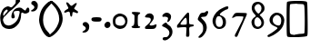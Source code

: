 SplineFontDB: 3.2
FontName: TriumphItalic
FullName: Triumph Italic
FamilyName: Triumph
Weight: Italic
Copyright: Copyright (c) 2025, Conley Ball
UComments: "Created May 12th, 2025"
Version: 001.000
ItalicAngle: 0
UnderlinePosition: -102
UnderlineWidth: 51
Ascent: 768
Descent: 256
InvalidEm: 0
LayerCount: 2
Layer: 0 0 "Back" 1
Layer: 1 0 "Fore" 0
XUID: [1021 458 -1016138486 3677531]
FSType: 0
OS2Version: 0
OS2_WeightWidthSlopeOnly: 0
OS2_UseTypoMetrics: 1
CreationTime: 1747070687
ModificationTime: 1747070882
PfmFamily: 17
TTFWeight: 400
TTFWidth: 5
LineGap: 94
VLineGap: 0
OS2TypoAscent: 0
OS2TypoAOffset: 1
OS2TypoDescent: 0
OS2TypoDOffset: 1
OS2TypoLinegap: 94
OS2WinAscent: 0
OS2WinAOffset: 1
OS2WinDescent: 0
OS2WinDOffset: 1
HheadAscent: 0
HheadAOffset: 1
HheadDescent: 0
HheadDOffset: 1
OS2Vendor: 'PfEd'
MarkAttachClasses: 1
DEI: 91125
LangName: 1033
Encoding: ISO8859-1
UnicodeInterp: none
NameList: AGL For New Fonts
DisplaySize: -48
AntiAlias: 1
FitToEm: 0
WinInfo: 32 16 4
BeginPrivate: 0
EndPrivate
TeXData: 1 0 0 346030 173015 115343 0 1048576 115343 783286 444596 497025 792723 393216 433062 380633 303038 157286 324010 404750 52429 2506097 1059062 262144
BeginChars: 256 20

StartChar: zero
Encoding: 48 48 0
Width: 523
Flags: HW
LayerCount: 2
Fore
SplineSet
351 325 m 0
 327 351 315 356 274 359 c 0
 270 359 267 360 263 360 c 0
 182 360 124 302 124 223 c 0
 124 217 125 210 126 203 c 0
 129 177 134 149 137 141 c 0
 149 109 219 85 276 85 c 0
 294 85 310 88 324 93 c 0
 376 115 403 157 403 205 c 0
 403 244 386 287 351 325 c 0
222 436 m 0
 234 438 248 439 258 439 c 0
 262 439 265 439 267 438 c 0
 324 426 340 420 378 399 c 0
 436 367 468 303 468 231 c 0
 468 196 461 160 445 125 c 0
 414 54 380 22 318 4 c 0
 295 -3 274 -7 254 -7 c 0
 217 -7 183 6 143 32 c 0
 75 76 55 118 55 217 c 0
 56 272 60 302 71 325 c 0
 100 380 158 423 222 436 c 0
EndSplineSet
EndChar

StartChar: one
Encoding: 49 49 1
Width: 382
Flags: HW
LayerCount: 2
Fore
SplineSet
80 441 m 0
 84 450 113 453 149 453 c 0
 213 453 300 443 310 433 c 0
 312 431 313 428 313 425 c 0
 313 414 301 398 276 381 c 0
 244 359 248 361 244 229 c 0
 244 223 244 217 244 211 c 0
 244 199 244 188 244 178 c 0
 244 86 253 56 277 51 c 0
 301 46 312 48 312 36 c 0
 312 34 312 32 312 30 c 0
 309 13 292 4 230 1 c 0
 210 0 193 -1 177 -1 c 0
 103 -1 69 12 69 40 c 0
 69 55 103 63 117 69 c 0
 131 75 151 105 151 235 c 0
 151 273 152 300 152 319 c 0
 152 361 147 368 122 380 c 0
 93 394 77 409 77 427 c 0
 77 431 78 436 80 441 c 0
EndSplineSet
EndChar

StartChar: two
Encoding: 50 50 2
Width: 452
Flags: HW
LayerCount: 2
Fore
SplineSet
141 428 m 0
 159 436 177 439 194 439 c 0
 257 439 312 392 312 325 c 0
 312 294 304 274 276 232 c 0
 256 201 229 168 216 157 c 0
 201 144 193 132 193 122 c 0
 193 112 201 103 217 97 c 0
 224 94 233 94 244 94 c 0
 274 94 316 104 350 122 c 0
 360 127 368 129 374 129 c 0
 384 129 390 123 390 110 c 0
 390 100 387 85 380 66 c 0
 356 4 337 -3 194 -3 c 0
 93 -3 73 -1 68 11 c 0
 64 20 62 28 62 36 c 0
 62 54 73 68 96 86 c 0
 182 152 228 214 228 261 c 0
 228 275 224 287 216 298 c 0
 206 312 188 316 134 320 c 0
 81 323 64 327 64 345 c 0
 64 368 105 411 141 428 c 0
EndSplineSet
EndChar

StartChar: three
Encoding: 51 51 3
Width: 460
Flags: HW
LayerCount: 2
Fore
SplineSet
147 138 m 0
 167 150 182 157 194 157 c 0
 206 157 213 150 217 138 c 0
 219 127 239 107 261 93 c 0
 316 58 345 25 363 -26 c 0
 372 -53 377 -79 377 -105 c 0
 377 -185 333 -258 248 -314 c 0
 217 -335 184 -345 157 -345 c 0
 124 -345 101 -329 101 -301 c 0
 101 -265 121 -253 176 -253 c 0
 219 -253 230 -248 255 -222 c 0
 279 -196 291 -163 291 -131 c 0
 291 -112 286 -93 278 -77 c 0
 255 -34 194 14 136 34 c 0
 109 42 87 61 84 66 c 0
 83 67 83 69 83 71 c 0
 83 87 110 116 147 138 c 0
156 421 m 0
 179 431 201 436 221 436 c 0
 252 436 278 424 302 400 c 0
 331 371 337 357 337 323 c 0
 337 271 306 209 270 185 c 0
 258 177 249 173 242 173 c 0
 235 173 231 178 231 188 c 0
 231 197 235 210 241 227 c 0
 248 245 252 265 252 277 c 0
 252 281 252 284 251 286 c 0
 243 307 202 324 167 324 c 0
 160 324 154 323 148 322 c 0
 136 319 126 318 118 318 c 0
 99 318 91 326 91 342 c 0
 91 369 121 406 156 421 c 0
EndSplineSet
EndChar

StartChar: four
Encoding: 52 52 4
Width: 555
Flags: HW
LayerCount: 2
Fore
SplineSet
311 262 m 0
 305 280 298 290 289 290 c 0
 274 290 250 265 200 205 c 0
 160 157 142 130 142 114 c 0
 142 106 146 100 155 97 c 0
 165 93 189 92 215 92 c 0
 256 92 303 96 310 103 c 0
 317 110 320 141 320 176 c 0
 320 208 318 243 311 262 c 0
343 433 m 0
 347 435 351 436 355 436 c 0
 362 436 368 433 374 428 c 0
 382 420 386 400 386 334 c 0
 386 316 385 294 385 268 c 0
 385 243 384 221 384 203 c 0
 384 140 387 118 394 112 c 0
 401 107 430 101 460 99 c 0
 505 97 513 93 516 79 c 0
 516 77 517 75 517 73 c 0
 517 52 491 38 453 38 c 0
 431 38 413 32 402 21 c 0
 391 10 387 1 387 -36 c 0
 387 -54 389 -78 390 -112 c 0
 391 -139 392 -160 392 -178 c 0
 392 -236 383 -249 352 -249 c 0
 346 -249 339 -249 332 -248 c 0
 308 -246 300 -250 300 -212 c 0
 300 -188 303 -149 308 -81 c 0
 310 -50 311 -30 311 -16 c 0
 311 11 306 13 291 19 c 0
 285 22 268 23 245 23 c 0
 198 23 124 17 64 9 c 0
 62 9 61 9 59 9 c 0
 49 9 46 17 44 40 c 0
 44 44 43 48 43 51 c 0
 43 71 50 84 75 112 c 0
 94 134 122 169 136 191 c 0
 150 213 177 248 195 268 c 0
 212 289 248 333 275 366 c 0
 302 399 333 429 343 433 c 0
EndSplineSet
EndChar

StartChar: five
Encoding: 53 53 5
Width: 424
Flags: HW
LayerCount: 2
Fore
SplineSet
286 458 m 0
 300 474 314 481 329 481 c 0
 330 481 331 481 332 481 c 0
 350 479 359 468 359 450 c 0
 359 433 351 409 335 379 c 0
 305 327 288 318 211 316 c 0
 185 315 158 309 158 301 c 0
 158 292 177 268 211 237 c 0
 283 171 319 96 319 18 c 0
 319 -39 301 -97 263 -157 c 0
 216 -232 158 -277 114 -277 c 0
 103 -277 94 -274 85 -268 c 0
 82 -266 80 -263 80 -260 c 0
 80 -251 93 -236 126 -202 c 0
 202 -124 217 -93 217 -13 c 0
 217 -11 217 -9 217 -6 c 0
 216 79 198 115 119 182 c 0
 82 214 65 235 65 251 c 0
 65 263 81 305 101 344 c 0
 139 420 156 433 224 433 c 0
 255 433 270 439 286 458 c 0
EndSplineSet
EndChar

StartChar: six
Encoding: 54 54 6
Width: 538
Flags: HW
LayerCount: 2
Fore
SplineSet
288 299 m 0
 271 316 246 325 222 325 c 0
 202 325 183 319 171 306 c 0
 146 279 134 235 134 191 c 0
 134 136 153 83 187 66 c 0
 202 58 221 55 239 55 c 0
 260 55 281 60 294 69 c 0
 318 87 339 133 339 169 c 0
 339 209 315 271 288 299 c 0
432 575 m 0
 442 577 454 580 464 580 c 0
 476 580 492 575 492 547 c 0
 492 523 468 494 451 494 c 0
 429 494 338 449 294 417 c 0
 265 396 250 380 250 368 c 0
 250 357 262 348 286 342 c 0
 334 329 385 293 407 258 c 0
 418 240 424 207 424 174 c 0
 424 144 419 113 409 94 c 0
 378 35 313 -3 240 -3 c 0
 237 -3 234 -3 231 -3 c 0
 195 -3 180 2 143 27 c 0
 90 62 58 115 48 181 c 0
 47 189 46 196 46 204 c 0
 46 296 120 409 231 479 c 0
 297 521 407 570 432 575 c 0
EndSplineSet
EndChar

StartChar: seven
Encoding: 55 55 7
Width: 532
Flags: HW
LayerCount: 2
Fore
SplineSet
98 359 m 0
 134 414 142 424 229 424 c 0
 249 424 273 423 303 422 c 0
 430 420 467 417 472 407 c 0
 474 404 475 400 475 395 c 0
 475 375 462 337 439 292 c 0
 382 170 377 149 357 106 c 0
 334 57 251 -135 229 -191 c 0
 219 -215 207 -242 202 -247 c 0
 196 -254 185 -258 173 -258 c 0
 161 -258 148 -254 142 -246 c 0
 138 -241 136 -233 136 -223 c 0
 136 -206 142 -184 151 -173 c 0
 155 -168 187 -106 223 -38 c 0
 258 31 307 126 331 175 c 0
 346 203 378 282 378 308 c 0
 378 312 377 315 375 316 c 0
 365 320 313 325 258 325 c 0
 167 325 157 324 126 303 c 0
 104 288 85 281 72 281 c 0
 62 281 57 286 57 287 c 0
 57 293 75 325 98 359 c 0
EndSplineSet
EndChar

StartChar: eight
Encoding: 56 56 8
Width: 502
Flags: HW
LayerCount: 2
Fore
SplineSet
291 274 m 0
 270 295 249 306 230 306 c 0
 215 306 201 299 188 286 c 0
 157 252 148 226 148 179 c 0
 148 101 191 52 246 52 c 0
 265 52 284 58 304 70 c 0
 332 87 347 118 347 153 c 0
 347 193 328 238 291 274 c 0
316 641 m 0
 304 653 284 665 270 669 c 0
 266 670 262 670 258 670 c 0
 225 670 182 642 163 607 c 0
 156 594 153 583 153 570 c 0
 153 558 156 544 162 527 c 0
 179 481 241 410 264 410 c 0
 271 410 289 424 305 441 c 0
 334 470 349 513 349 553 c 0
 349 587 338 620 316 641 c 0
201 729 m 0
 216 732 230 734 244 734 c 0
 344 734 433 657 435 558 c 0
 435 555 435 552 435 549 c 0
 435 514 429 500 408 473 c 0
 393 453 363 423 340 407 c 0
 317 391 299 375 299 371 c 0
 299 367 310 353 324 341 c 0
 388 288 420 224 420 165 c 0
 420 104 386 47 318 11 c 0
 288 -5 263 -10 239 -10 c 0
 234 -10 228 -10 223 -9 c 0
 145 3 105 37 77 118 c 0
 70 137 67 155 67 172 c 0
 67 214 86 251 124 286 c 0
 159 317 188 325 188 344 c 0
 188 356 177 372 149 399 c 0
 100 447 74 506 74 563 c 0
 74 591 80 617 92 643 c 0
 115 690 150 718 201 729 c 0
EndSplineSet
EndChar

StartChar: nine
Encoding: 57 57 9
Width: 541
Flags: HW
LayerCount: 2
Fore
SplineSet
322 354 m 0
 303 363 283 370 275 370 c 0
 246 370 193 333 174 301 c 0
 161 279 153 255 153 226 c 0
 153 213 154 199 158 184 c 0
 170 136 212 102 267 81 c 0
 285 74 301 71 315 71 c 0
 361 71 385 110 392 191 c 0
 393 199 393 206 393 213 c 0
 393 278 366 333 322 354 c 0
176 410 m 0
 204 428 236 435 266 435 c 0
 336 435 403 397 430 359 c 0
 467 308 480 265 480 230 c 0
 480 228 480 226 480 224 c 0
 470 28 364 -87 162 -204 c 1
 124 -221 86 -238 77 -244 c 0
 66 -250 55 -252 44 -252 c 0
 30 -252 18 -248 10 -238 c 0
 6 -233 4 -229 4 -224 c 0
 4 -209 24 -192 68 -169 c 0
 129 -138 274 -30 288 -5 c 0
 289 -3 289 -2 289 0 c 0
 289 23 216 45 186 62 c 1
 105 97 63 162 63 230 c 0
 63 295 101 362 176 410 c 0
EndSplineSet
EndChar

StartChar: ampersand
Encoding: 38 38 10
Width: 832
Flags: HW
LayerCount: 2
Fore
SplineSet
120 343 m 0
 137 371 168 402 188 420 c 0
 208 438 218 455 218 469 c 0
 218 480 212 489 199 494 c 0
 197 495 194 495 192 495 c 0
 158 495 90 420 90 376 c 0
 90 357 95 325 101 325 c 0
 102 325 102 324 103 325 c 0
 111 334 116 340 120 343 c 0
455 774 m 0
 468 782 483 787 498 787 c 0
 534 787 568 765 568 734 c 0
 568 712 344 488 296 463 c 0
 279 454 241 421 214 390 c 0
 189 361 124 299 113 296 c 1
 107 281 99 268 96 263 c 0
 88 242 83 230 83 217 c 0
 83 202 89 187 101 159 c 0
 128 98 150 81 222 68 c 0
 229 67 236 66 244 66 c 0
 299 66 369 98 431 152 c 0
 488 202 520 261 543 363 c 0
 551 395 554 414 554 427 c 0
 554 440 550 446 541 451 c 0
 534 456 517 458 496 458 c 0
 460 458 414 452 399 442 c 0
 392 437 388 428 388 414 c 0
 388 396 393 373 405 345 c 0
 413 327 417 313 417 301 c 0
 417 293 415 285 412 279 c 0
 404 264 383 256 363 256 c 0
 348 256 334 261 328 271 c 0
 323 280 320 293 320 308 c 0
 320 340 331 382 351 422 c 0
 390 498 451 543 527 549 c 0
 538 550 547 551 556 551 c 0
 588 551 607 543 646 516 c 0
 678 494 708 476 712 476 c 0
 717 476 728 492 737 513 c 0
 750 546 769 562 786 562 c 0
 808 562 827 535 827 487 c 0
 827 449 821 433 799 419 c 0
 768 401 738 391 712 391 c 0
 694 391 677 395 663 404 c 0
 647 415 634 420 624 420 c 0
 603 420 594 398 594 350 c 0
 594 268 564 172 521 115 c 0
 447 18 359 -32 265 -32 c 0
 254 -32 243 -31 232 -30 c 0
 94 -13 40 42 12 201 c 0
 7 231 5 258 5 283 c 0
 5 336 17 382 46 444 c 0
 76 511 114 548 188 578 c 0
 203 584 214 586 225 586 c 0
 239 586 253 581 275 571 c 0
 293 562 305 557 315 557 c 0
 332 557 346 571 384 610 c 0
 431 658 442 676 442 708 c 0
 442 712 442 715 442 719 c 0
 442 723 441 726 441 730 c 0
 441 751 447 770 455 774 c 0
EndSplineSet
EndChar

StartChar: quotesingle
Encoding: 39 39 11
Width: 258
Flags: HW
LayerCount: 2
Fore
SplineSet
72 756 m 0
 84 762 97 764 110 764 c 0
 147 764 184 743 202 707 c 0
 214 684 220 671 220 639 c 0
 220 633 219 627 219 620 c 0
 216 562 203 540 171 506 c 0
 143 476 103 465 73 465 c 0
 48 465 28 472 28 483 c 0
 28 486 30 491 34 495 c 0
 39 500 55 509 70 517 c 0
 99 532 123 562 123 585 c 0
 123 609 105 632 70 652 c 0
 45 667 36 677 36 694 c 0
 36 702 38 711 41 722 c 0
 46 740 53 747 72 756 c 0
EndSplineSet
EndChar

StartChar: parenleft
Encoding: 40 40 12
Width: 322
Flags: HW
LayerCount: 2
Fore
SplineSet
263 739 m 1
 303 758 331 768 349 768 c 0
 363 768 370 762 370 751 c 0
 370 728 338 681 272 617 c 0
 161 508 112 391 112 230 c 0
 112 227 112 225 112 222 c 0
 112 94 160 -23 252 -111 c 0
 294 -152 315 -194 315 -222 c 0
 315 -243 303 -256 281 -256 c 0
 277 -256 274 -256 269 -255 c 0
 138 -231 0 65 -0 230 c 0
 0 237 1 243 1 249 c 0
 21 463 84 597 263 739 c 1
EndSplineSet
EndChar

StartChar: parenright
Encoding: 41 41 13
Width: 340
Flags: HW
LayerCount: 2
Fore
SplineSet
-8 768 m 0
 -5 771 -1 773 4 773 c 0
 72 773 325 534 330 289 c 0
 330 282 331 276 331 269 c 0
 331 -39 28 -254 -35 -254 c 0
 -40 -254 -43 -253 -45 -250 c 0
 -48 -245 -51 -238 -51 -232 c 0
 -51 -206 -22 -171 41 -121 c 0
 135 -46 223 116 233 234 c 0
 234 243 234 251 234 260 c 0
 234 391 170 539 66 642 c 0
 4 704 -18 731 -18 749 c 0
 -18 756 -14 762 -8 768 c 0
EndSplineSet
EndChar

StartChar: asterisk
Encoding: 42 42 14
Width: 475
Flags: HW
LayerCount: 2
Fore
SplineSet
103 696 m 0
 102 704 101 711 101 716 c 0
 101 728 106 729 121 729 c 0
 138 729 157 717 181 686 c 0
 212 649 229 631 247 631 c 0
 262 631 277 643 303 666 c 0
 338 697 365 711 380 711 c 0
 390 711 395 705 395 695 c 0
 395 680 384 657 362 625 c 0
 340 594 323 562 323 554 c 0
 323 546 345 527 372 512 c 0
 414 487 433 470 433 453 c 0
 433 447 430 441 425 434 c 0
 420 426 416 422 408 422 c 0
 399 422 386 428 359 439 c 0
 333 450 313 455 300 455 c 0
 281 455 274 445 274 422 c 0
 274 374 262 332 247 326 c 0
 245 325 243 325 241 325 c 0
 223 325 207 353 207 387 c 0
 207 434 191 468 169 468 c 0
 158 468 131 461 108 451 c 0
 87 442 72 437 61 437 c 0
 48 437 42 443 42 457 c 0
 42 477 73 508 116 529 c 0
 146 544 159 554 159 569 c 0
 159 580 152 595 138 617 c 0
 122 643 106 679 103 696 c 0
EndSplineSet
EndChar

StartChar: comma
Encoding: 44 44 15
Width: 258
Flags: HW
LayerCount: 2
Fore
SplineSet
112 166 m 4
 124 172 137 174 150 174 c 4
 187 174 224 153 242 117 c 4
 254 94 260 81 260 49 c 4
 260 43 259 37 259 30 c 4
 256 -28 243 -50 211 -84 c 4
 183 -114 143 -125 113 -125 c 4
 88 -125 68 -118 68 -107 c 4
 68 -104 70 -99 74 -95 c 4
 79 -90 95 -81 110 -73 c 4
 139 -58 163 -28 163 -5 c 4
 163 19 145 42 110 62 c 4
 85 77 76 87 76 104 c 4
 76 112 78 121 81 132 c 4
 86 150 93 157 112 166 c 4
EndSplineSet
EndChar

StartChar: hyphen
Encoding: 45 45 16
Width: 418
Flags: HW
LayerCount: 2
Fore
SplineSet
87 296 m 0
 104 307 157 313 210 313 c 0
 262 313 314 308 330 296 c 0
 345 286 352 270 352 254 c 0
 352 239 346 223 332 209 c 0
 314 191 298 189 217 189 c 0
 103 189 70 202 66 248 c 0
 66 251 66 254 66 257 c 0
 66 275 72 285 87 296 c 0
EndSplineSet
EndChar

StartChar: period
Encoding: 46 46 17
Width: 214
Flags: HW
LayerCount: 2
Fore
SplineSet
93 179 m 1
 93 181 l 1
 99 183 106 183 113 183 c 0
 130 183 148 179 162 170 c 0
 170 164 191 150 191 92 c 0
 191 69 183 54 170 39 c 0
 141 11 127 5 98 5 c 0
 79 5 69 10 51 26 c 0
 32 44 23 55 23 81 c 0
 23 87 23 94 24 102 c 0
 29 131 64 171 93 179 c 1
EndSplineSet
EndChar

StartChar: bracketleft
Encoding: 91 91 18
Width: 316
Flags: HW
LayerCount: 2
Fore
SplineSet
113 760 m 0
 178 766 224 768 257 768 c 0
 298 768 320 764 332 755 c 0
 345 746 351 737 351 729 c 0
 351 703 288 684 185 684 c 0
 150 684 116 678 107 669 c 0
 96 658 92 556 92 281 c 0
 92 76 96 -109 100 -130 c 0
 110 -177 140 -189 259 -193 c 0
 335 -195 360 -201 360 -220 c 0
 360 -224 359 -229 357 -235 c 0
 351 -254 327 -256 197 -256 c 0
 79 -256 41 -252 27 -237 c 0
 11 -222 8 -144 7 248 c 0
 7 277 7 305 7 332 c 0
 7 568 11 724 18 734 c 0
 25 746 59 755 113 760 c 0
EndSplineSet
EndChar

StartChar: bracketright
Encoding: 93 93 19
Width: 304
Flags: HW
LayerCount: 2
Fore
SplineSet
-51 752 m 0
 -36 763 18 768 77 768 c 0
 158 768 251 758 267 742 c 0
 284 726 286 660 291 264 c 0
 293 150 293 62 293 -5 c 0
 293 -155 289 -203 280 -216 c 0
 268 -234 237 -240 120 -249 c 0
 67 -253 33 -256 10 -256 c 0
 -26 -256 -35 -250 -50 -236 c 0
 -61 -224 -67 -215 -67 -208 c 0
 -67 -204 -65 -201 -61 -197 c 0
 -43 -179 42 -162 121 -161 c 0
 159 -161 189 -155 198 -144 c 0
 206 -134 211 31 211 207 c 0
 211 363 207 527 200 597 c 0
 193 676 193 676 82 680 c 0
 -12 682 -33 687 -53 708 c 0
 -64 720 -69 726 -69 732 c 0
 -69 738 -63 743 -51 752 c 0
EndSplineSet
EndChar
EndChars
EndSplineFont
